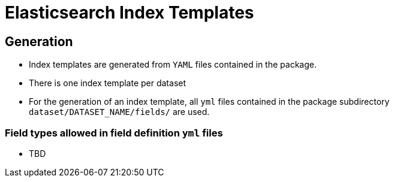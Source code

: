 # Elasticsearch Index Templates

## Generation

* Index templates are generated from `YAML` files contained in the package.
* There is one index template per dataset
* For the generation of an index template, all `yml` files contained in the package subdirectory `dataset/DATASET_NAME/fields/` are used.

### Field types allowed in field definition `yml` files

* TBD
